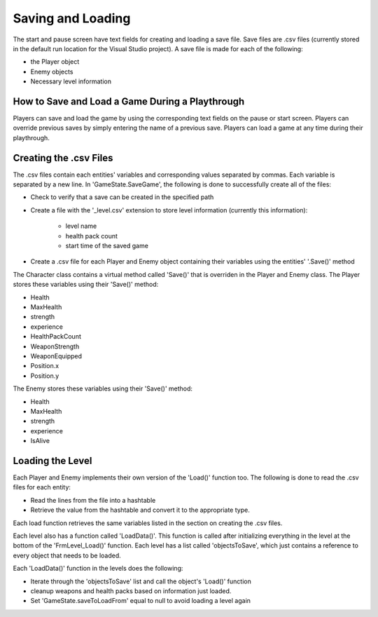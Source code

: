 Saving and Loading
==================

The start and pause screen have text fields for creating and loading a save file. Save files are .csv files
(currently stored in the default run location for the Visual Studio project). A save file is made for each
of the following:

* the Player object
* Enemy objects
* Necessary level information 

How to Save and Load a Game During a Playthrough
------------------------------------------------
Players can save and load the game by using the corresponding text fields on the pause or start screen. Players
can override previous saves by simply entering the name of a previous save. Players can load a game at any
time during their playthrough.

Creating the .csv Files
-----------------------
The .csv files contain each entities' variables and corresponding values separated by commas. Each
variable is separated by a new line. In 'GameState.SaveGame', the following is done to successfully create all of the files:

* Check to verify that a save can be created in the specified path

* Create a file with the '_level.csv' extension to store level information (currently this information):

	* level name

	* health pack count

	* start time of the saved game

* Create a .csv file for each Player and Enemy object containing their variables using the entities' '.Save()' method

The Character class contains a virtual method called 'Save()' that is overriden in the Player and Enemy class.
The Player stores these variables using their 'Save()' method:

* Health
* MaxHealth
* strength
* experience
* HealthPackCount
* WeaponStrength
* WeaponEquipped
* Position.x
* Position.y

The Enemy stores these variables using their 'Save()' method:

* Health
* MaxHealth
* strength
* experience
* IsAlive

Loading the Level
-----------------
Each Player and Enemy implements their own version of the 'Load()' function too. The following is done to
read the .csv files for each entity:

* Read the lines from the file into a hashtable
* Retrieve the value from the hashtable and convert it to the appropriate type.

Each load function retrieves the same variables listed in the section on creating the .csv files. 

Each level also has a function called 'LoadData()'. This function is called after initializing everything
in the level at the bottom of the 'FrmLevel_Load()' function. Each level has a list called 'objectsToSave', which
just contains a reference to every object that needs to be loaded.

Each 'LoadData()' function in the levels does the following:

* Iterate through the 'objectsToSave' list and call the object's 'Load()' function
* cleanup weapons and health packs based on information just loaded.
* Set 'GameState.saveToLoadFrom' equal to null to avoid loading a level again
